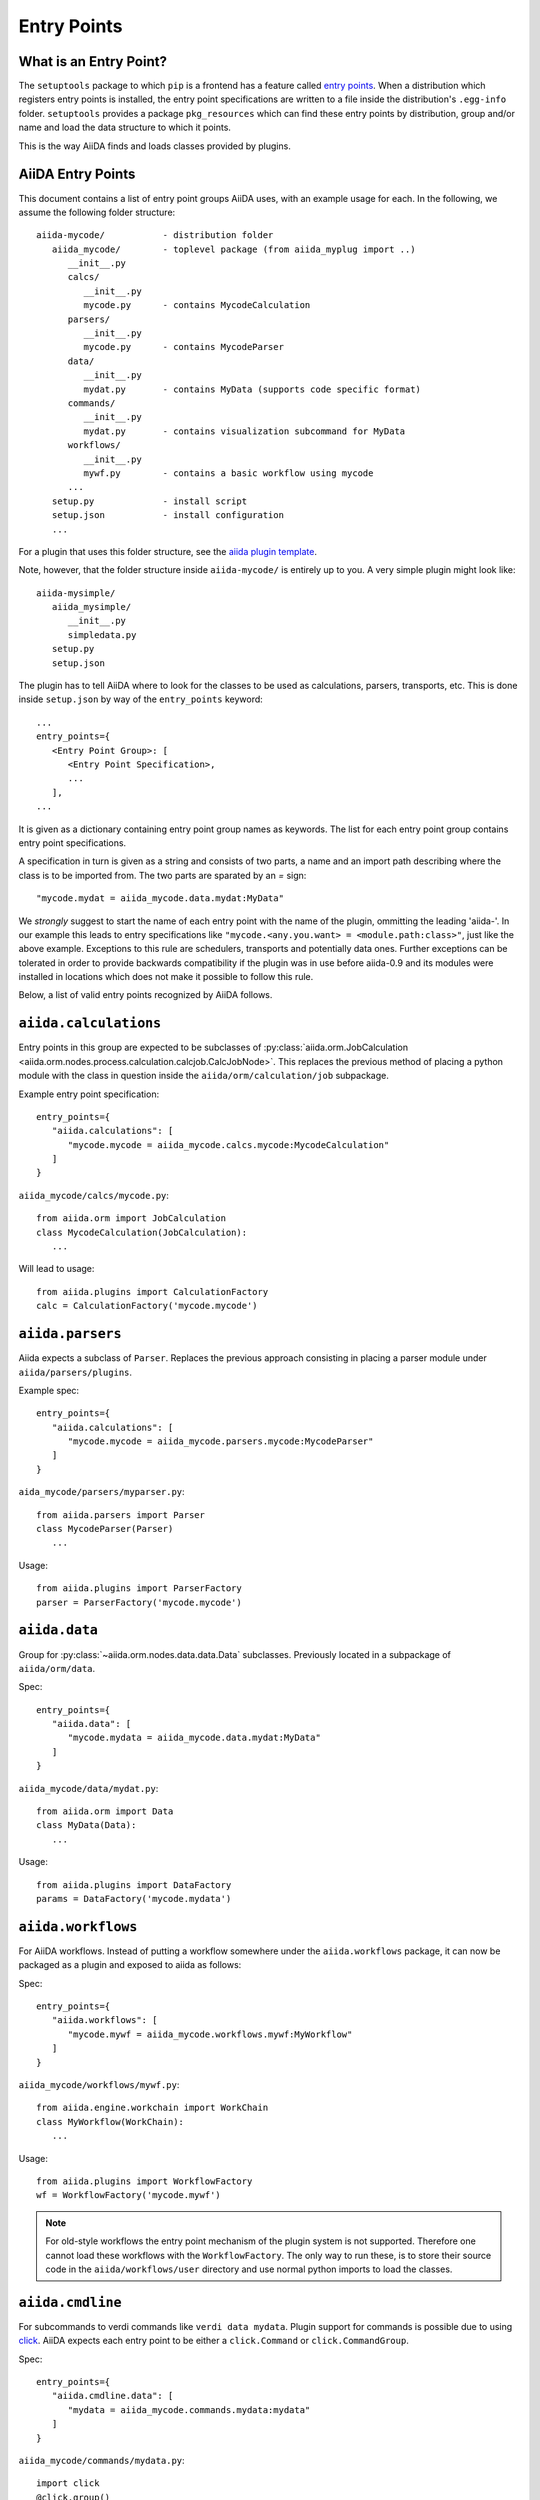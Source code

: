 .. _plugins.entry_points:

Entry Points
=============


What is an Entry Point?
-----------------------

The ``setuptools`` package to which ``pip`` is a frontend has a feature called
`entry points`_.
When a distribution which registers entry points is installed,
the entry point specifications are written to a file inside the distribution's
``.egg-info`` folder. ``setuptools`` provides a package ``pkg_resources`` which
can find these entry points by distribution, group and/or name and load the
data structure to which it points.

This is the way AiiDA finds and loads classes provided by plugins.

.. _Entry points: https://setuptools.readthedocs.io/en/latest/setuptools.html#dynamic-discovery-of-services-and-plugins

AiiDA Entry Points
-------------------

.. _aiida plugin template: https://github.com/aiidateam/aiida-plugin-template

This document contains a list of entry point groups AiiDA uses, with an example
usage for each.
In the following, we assume the following folder structure::

   aiida-mycode/           - distribution folder
      aiida_mycode/        - toplevel package (from aiida_myplug import ..)
         __init__.py
         calcs/
            __init__.py
            mycode.py      - contains MycodeCalculation
         parsers/
            __init__.py
            mycode.py      - contains MycodeParser
         data/
            __init__.py
            mydat.py       - contains MyData (supports code specific format)
         commands/
            __init__.py
            mydat.py       - contains visualization subcommand for MyData
         workflows/
            __init__.py
            mywf.py        - contains a basic workflow using mycode
         ...
      setup.py             - install script
      setup.json           - install configuration
      ...


For a plugin that uses this folder structure, see the  `aiida plugin template`_.

Note, however, that the folder structure inside ``aiida-mycode/`` is entirely up to you.
A very simple plugin might look like::

   aiida-mysimple/
      aiida_mysimple/
         __init__.py
         simpledata.py
      setup.py
      setup.json


The plugin has to tell AiiDA where to look for the classes to be used as
calculations, parsers, transports, etc. This is done inside ``setup.json`` by way
of the ``entry_points`` keyword::

      ...
      entry_points={
         <Entry Point Group>: [
            <Entry Point Specification>,
            ...
         ],
      ...

It is given as a dictionary containing entry point group names as keywords. The list for each entry point group contains entry point specifications.

A specification in turn is given as a string and consists of two parts, a name and an import path describing where the class is to be imported from. The two parts are sparated by an `=` sign::

   "mycode.mydat = aiida_mycode.data.mydat:MyData"

We *strongly* suggest to start the name of each entry point with the name of
the plugin, ommitting the leading 'aiida-'.
In our example this leads to entry specifications like ``"mycode.<any.you.want> = <module.path:class>"``, just like the above example.
Exceptions to this rule are schedulers, transports and potentially data ones. Further exceptions can be tolerated in order to provide backwards compatibility if the plugin was in use before aiida-0.9 and its modules were installed in locations which does not make it possible to follow this rule.

Below, a list of valid entry points recognized by AiiDA follows.

``aiida.calculations``
----------------------

Entry points in this group are expected to be subclasses of :py:class:`aiida.orm.JobCalculation <aiida.orm.nodes.process.calculation.calcjob.CalcJobNode>`. This replaces the previous method of placing a python module with the class in question inside the ``aiida/orm/calculation/job`` subpackage.

Example entry point specification::

   entry_points={
      "aiida.calculations": [
         "mycode.mycode = aiida_mycode.calcs.mycode:MycodeCalculation"
      ]
   }

``aiida_mycode/calcs/mycode.py``::

   from aiida.orm import JobCalculation
   class MycodeCalculation(JobCalculation):
      ...

Will lead to usage::

   from aiida.plugins import CalculationFactory
   calc = CalculationFactory('mycode.mycode')

``aiida.parsers``
-----------------

Aiida expects a subclass of ``Parser``. Replaces the previous approach consisting in placing a parser module under ``aiida/parsers/plugins``.

Example spec::

   entry_points={
      "aiida.calculations": [
         "mycode.mycode = aiida_mycode.parsers.mycode:MycodeParser"
      ]
   }

``aida_mycode/parsers/myparser.py``::

   from aiida.parsers import Parser
   class MycodeParser(Parser)
      ...

Usage::

   from aiida.plugins import ParserFactory
   parser = ParserFactory('mycode.mycode')

``aiida.data``
--------------

Group for :py:class:`~aiida.orm.nodes.data.data.Data` subclasses. Previously located in a subpackage of ``aiida/orm/data``.

Spec::

   entry_points={
      "aiida.data": [
         "mycode.mydata = aiida_mycode.data.mydat:MyData"
      ]
   }

``aiida_mycode/data/mydat.py``::

   from aiida.orm import Data
   class MyData(Data):
      ...

Usage::

   from aiida.plugins import DataFactory
   params = DataFactory('mycode.mydata')

``aiida.workflows``
-------------------

For AiiDA workflows. Instead of putting a workflow somewhere under the ``aiida.workflows`` package, it can now be packaged as a plugin and exposed to aiida as follows:

Spec::

   entry_points={
      "aiida.workflows": [
         "mycode.mywf = aiida_mycode.workflows.mywf:MyWorkflow"
      ]
   }

``aiida_mycode/workflows/mywf.py``::

   from aiida.engine.workchain import WorkChain
   class MyWorkflow(WorkChain):
      ...

Usage::

   from aiida.plugins import WorkflowFactory
   wf = WorkflowFactory('mycode.mywf')

.. note:: For old-style workflows the entry point mechanism of the plugin system is not supported.
   Therefore one cannot load these workflows with the ``WorkflowFactory``.
   The only way to run these, is to store their source code in the ``aiida/workflows/user`` directory and use normal python imports to load the classes.


``aiida.cmdline``
-----------------

For subcommands to verdi commands like ``verdi data mydata``.
Plugin support for commands is possible due to using `click`_.
AiiDA expects each entry point to be either a ``click.Command`` or ``click.CommandGroup``.


Spec::

   entry_points={
      "aiida.cmdline.data": [
         "mydata = aiida_mycode.commands.mydata:mydata"
      ]
   }

``aiida_mycode/commands/mydata.py``::

   import click
   @click.group()
   mydata():
      """commandline help for mydata command"""

   @mydata.command('animate')
   @click.option('--format')
   @click.argument('pk')
   create_fancy_animation(format, pk):
      """help"""
      ...

Usage:

.. code-block:: bash

   verdi data mydata animate --format=Format PK

``aiida.tools.dbexporters``
---------------------------

If your plugin adds support for exporting to an external database, use this entry point to have aiida find the module where you define the necessary functions.

.. Not sure how dbexporters work
.. .. Spec::
..
..    entry_points={
..       "aiida.tools.dbexporters": [
..          "mymatdb = aiida_mymatdb.mymatdb
..       ]
..    }

``aiida.tools.dbimporters``
---------------------------

If your plugin adds support for importing from an external database, use this entry point to have aiida find the module where you define the necessary functions.

.. .. Spec::
..
..    entry_points={
..        "aiida.tools.dbimporters": [
..          "mymatdb = aiida_mymatdb.mymatdb
..        ]
..    }



``aiida.schedulers``
--------------------

For scheduler plugins. Note that the entry point name is not prefixed by the plugin name. This is because typically a scheduler should be distributed in a plugin on its own, and only one plugin per scheduler should be necessary.

Spec::

   entry_points={
      "aiida.schedulers": [
         "myscheduler = aiida_myscheduler.myscheduler:MyScheduler"
      ]
   }

``aiida_myscheduler/myscheduler.py``::

   from aiida.schedulers import Scheduler
   class MyScheduler(Scheduler):
      ...

Usage: The scheduler is used in the familiar way by entering 'myscheduler' as the scheduler option when setting up a computer.

``aiida.transports``
--------------------

Like schedulers, transports are supposed to be distributed in a separate plugin. Therefore we will again omit the plugin's name in the entry point name.

Spec::

   entry_points={
      "aiida.transports": [
         "mytransport = aiida_mytransport.mytransport:MyTransport"
      ]
   }

``aiida_mytransport/mytransport.py``::

   from aiida.transports import Transport
   class MyTransport(Transport):
      ...

Usage::

   from aiida.plugins import TransportFactory
   transport = TransportFactory('mytransport')

Jus like one would expect, when a computer is setup, ``mytransport`` can be given as the transport option.

.. _click: https://click.pocoo.org/6/
.. _aiida-verdi: https://github.com/DropD/aiida-verdi
